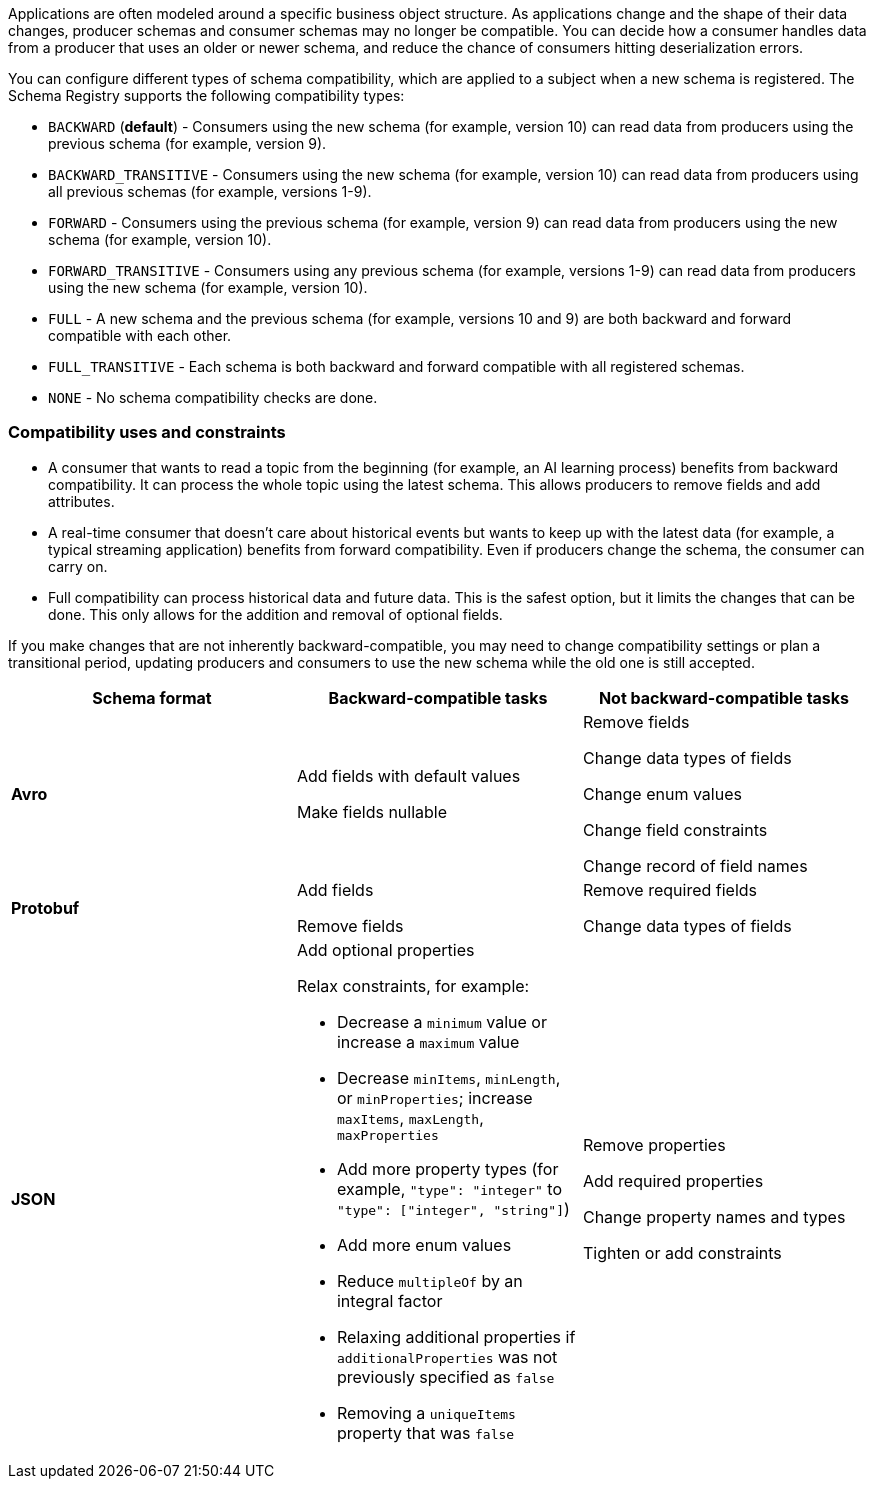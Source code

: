 Applications are often modeled around a specific business object structure. As applications change and the shape of their data changes, producer schemas and consumer schemas may no longer be compatible. You can decide how a consumer handles data from a producer that uses an older or newer schema, and reduce the chance of consumers hitting deserialization errors. 

You can configure different types of schema compatibility, which are applied to a subject when a new schema is registered. The Schema Registry supports the following compatibility types:

- `BACKWARD` (*default*) - Consumers using the new schema (for example, version 10) can read data from producers using the previous schema (for example, version 9).
- `BACKWARD_TRANSITIVE` - Consumers using the new schema (for example, version 10) can read data from producers using all previous schemas (for example, versions 1-9).
- `FORWARD` - Consumers using the previous schema (for example, version 9) can read data from producers using the new schema (for example, version 10).
- `FORWARD_TRANSITIVE` - Consumers using any previous schema (for example, versions 1-9) can read data from producers using the new schema (for example, version 10).
- `FULL` - A new schema and the previous schema (for example, versions 10 and 9) are both backward and forward compatible with each other.
- `FULL_TRANSITIVE` - Each schema is both backward and forward compatible with all registered schemas.
- `NONE` - No schema compatibility checks are done.

=== Compatibility uses and constraints

- A consumer that wants to read a topic from the beginning (for example, an AI learning process) benefits from backward compatibility. It can process the whole topic using the latest schema. This allows producers to remove fields and add attributes.
- A real-time consumer that doesn't care about historical events but wants to keep up with the latest data (for example, a typical streaming application) benefits from forward compatibility. Even if producers change the schema, the consumer can carry on. 
- Full compatibility can process historical data and future data. This is the safest option, but it limits the changes that can be done. This only allows for the addition and removal of optional fields. 

If you make changes that are not inherently backward-compatible, you may need to change compatibility settings or plan a transitional period, updating producers and consumers to use the new schema while the old one is still accepted. 

|===
| Schema format | Backward-compatible tasks | Not backward-compatible tasks

| **Avro**
| Add fields with default values 

Make fields nullable
| Remove fields 

Change data types of fields 

Change enum values 

Change field constraints 

Change record of field names

| **Protobuf**
| Add fields 

Remove fields
| Remove required fields 

Change data types of fields

| **JSON**
a| Add optional properties

Relax constraints, for example:

* Decrease a `minimum` value or increase a `maximum` value
* Decrease `minItems`, `minLength`, or `minProperties`; increase `maxItems`, `maxLength`, `maxProperties`
* Add more property types (for example, `"type": "integer"` to `"type": ["integer", "string"]`)
* Add more enum values
* Reduce `multipleOf` by an integral factor
* Relaxing additional properties if `additionalProperties` was not previously specified as `false`
* Removing a `uniqueItems` property that was `false`

| Remove properties

Add required properties

Change property names and types

Tighten or add constraints
|===